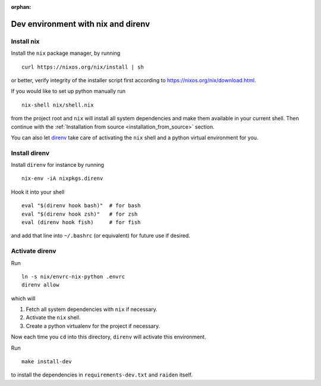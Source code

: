 :orphan:

.. _nix_development_setup:

Dev environment with nix and direnv
===================================

Install nix
-----------

Install the ``nix`` package manager, by running

::

   curl https://nixos.org/nix/install | sh

or better, verify integrity of the installer script first according to
https://nixos.org/nix/download.html.

If you would like to set up python manually run

::

   nix-shell nix/shell.nix

from the project root and ``nix`` will install all system dependencies
and make them available in your current shell. Then continue with the
:ref:`Installation from source <installation_from_source>` section.

You can also let `direnv <https://direnv.net/>`__ take care of
activating the ``nix`` shell and a python virtual environment for you.

Install direnv
--------------

Install ``direnv`` for instance by running

::

   nix-env -iA nixpkgs.direnv

Hook it into your shell

::

   eval "$(direnv hook bash)"  # for bash
   eval "$(direnv hook zsh)"   # for zsh
   eval (direnv hook fish)     # for fish

and add that line into ``~/.bashrc`` (or equivalent) for future use if
desired.

Activate direnv
---------------

Run

::

   ln -s nix/envrc-nix-python .envrc
   direnv allow

which will

1. Fetch all system dependencies with ``nix`` if necessary.
2. Activate the ``nix`` shell.
3. Create a python virtualenv for the project if necessary.

Now each time you ``cd`` into this directory, ``direnv`` will activate
this environment.

Run

::

   make install-dev

to install the dependencies in ``requirements-dev.txt`` and ``raiden``
itself.

